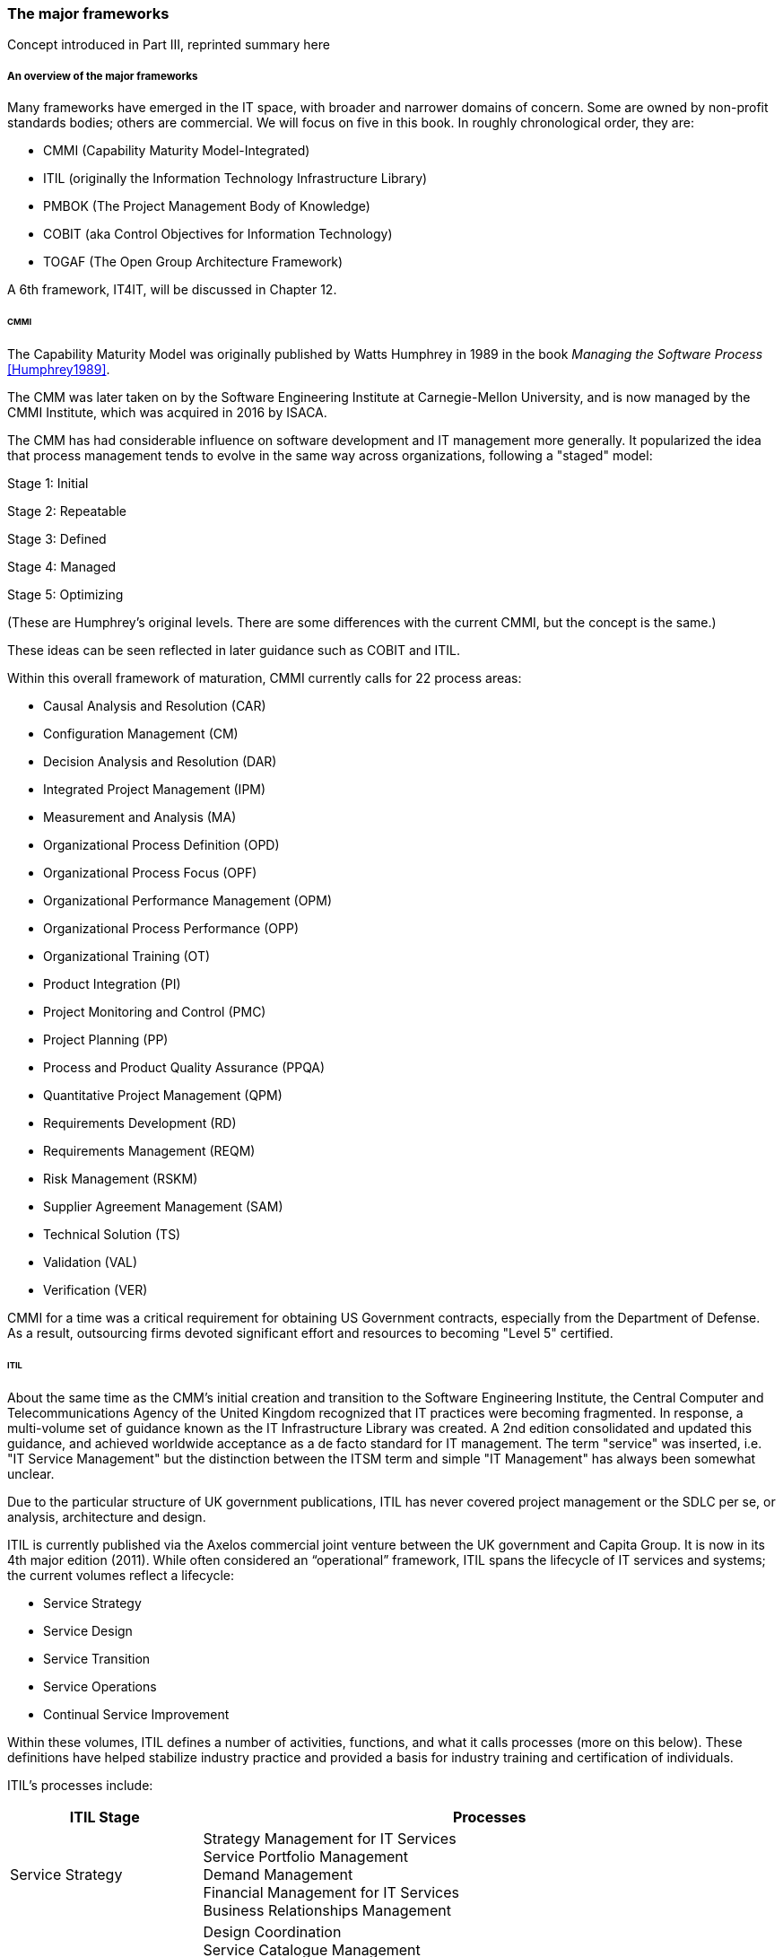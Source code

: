 === The major frameworks

Concept introduced in Part III, reprinted summary here


===== An overview of the major frameworks

Many frameworks have emerged in the IT space, with broader and narrower domains of concern. Some are owned by non-profit standards bodies; others are commercial. We will focus on five in this book. In roughly chronological order, they are:

* CMMI (Capability Maturity Model-Integrated)
* ITIL (originally the Information Technology Infrastructure Library)
* PMBOK (The Project Management Body of Knowledge)
* COBIT (aka Control Objectives for Information Technology)
* TOGAF (The Open Group Architecture Framework)

A 6th framework, IT4IT, will be discussed in Chapter 12.

anchor:CMMI[CMMI]

====== CMMI
The Capability Maturity Model was originally published by Watts Humphrey in 1989 in the book _Managing the Software Process_ <<Humphrey1989>>.

The CMM was later taken on by the Software Engineering Institute at Carnegie-Mellon University, and is now managed by the CMMI Institute, which was acquired in 2016 by  ISACA.

The CMM has had considerable influence on software development and IT management more generally. It popularized the idea that process management tends to evolve in the same way across organizations, following a "staged" model:

Stage 1: Initial

Stage 2: Repeatable

Stage 3: Defined

Stage 4: Managed

Stage 5: Optimizing

(These are Humphrey's original levels. There are some differences with the current CMMI, but the concept is the same.)

These ideas can be seen reflected in later guidance such as COBIT and ITIL.

Within this overall framework of maturation, CMMI currently calls for 22 process areas:

* Causal Analysis and Resolution (CAR)
* Configuration Management (CM)
* Decision Analysis and Resolution (DAR)
* Integrated Project Management (IPM)
* Measurement and Analysis (MA)
* Organizational Process Definition (OPD)
* Organizational Process Focus (OPF)
* Organizational Performance Management (OPM)
* Organizational Process Performance (OPP)
* Organizational Training (OT)
* Product Integration (PI)
* Project Monitoring and Control (PMC)
* Project Planning (PP)
* Process and Product Quality Assurance (PPQA)
* Quantitative Project Management (QPM)
* Requirements Development (RD)
* Requirements Management (REQM)
* Risk Management (RSKM)
* Supplier Agreement Management (SAM)
* Technical Solution (TS)
* Validation (VAL)
* Verification (VER)

CMMI for a time was a critical requirement for obtaining US Government contracts, especially from the Department of Defense. As a result, outsourcing firms devoted significant effort and resources to becoming "Level 5" certified.


anchor:ITIL[ITIL]

====== ITIL
About the same time as the CMM's initial creation and transition to the Software Engineering Institute, the Central Computer and Telecommunications Agency of the United Kingdom recognized that IT practices were becoming fragmented. In response, a multi-volume set of guidance known as the IT Infrastructure Library was created. A 2nd edition consolidated and updated this guidance, and achieved worldwide acceptance as a de facto standard for IT management. The term "service" was inserted, i.e. "IT Service Management" but the distinction between the ITSM term and simple "IT Management" has always been somewhat unclear.

Due to the particular structure of UK government publications, ITIL has never covered project management or the SDLC per se, or analysis, architecture and design.

ITIL is currently published via the Axelos commercial joint venture between the UK government and Capita Group. It is now in its 4th major edition (2011). While often considered an “operational” framework, ITIL spans the lifecycle of IT services and systems; the current volumes reflect a lifecycle:

* Service Strategy
* Service Design
* Service Transition
* Service Operations
* Continual Service Improvement

Within these volumes, ITIL defines a number of activities, functions, and what it calls processes (more on this below). These definitions have helped stabilize industry practice and provided a basis for industry training and certification of individuals.

ITIL's processes include:

[cols="2,6", options="header"]
|====
|ITIL Stage|Processes
|Service Strategy
|Strategy Management for IT Services +
Service Portfolio Management +
Demand Management +
Financial Management for IT Services +
Business Relationships Management +
|Service Design
|Design Coordination +
Service Catalogue Management +
Service Level Management +
Risk Management +
Capacity Management +
Availability Management +
IT Service Continuity Management +
Information Security Management +
Compliance Management +
Architecture Management +
Supplier Management +
|Service Transition
|Change Management
Change Evaluation +
Project Management (Transition Planning and Support) +
Application Development +
Release and Deployment Management +
Service Validation and Testing +
Service Asset and Configuration Management +
Knowledge Management +
|Service Operation
|Event Management +
Incident Management +
Request Fulfillment +
Access Management +
Problem Management +
IT Operations Control +
Facilities Management +
Application Management +
Technical Management +
|Continual Service Improvement
|Service Review +
Process Evaluation +
Definition of CSI Initiatives +
Monitoring of CSI Initiatives +
|====

anchor:PMBOK[]

====== PMBOK
The Project Management Body of Knowledge is a publication of the Project Management Institute. It represents the codification of formal project management knowledge. There is a comparable Axelos publication, Prince2, not covered here.

PMI describes itself as:

_the world's leading not-for-profit professional membership association for the project, program and portfolio management profession. Founded in 1969, PMI delivers value for more than 2.9 million professionals working in nearly every country in the world through global advocacy, collaboration, education and research. PMI advances careers, improves organizational success and further matures the profession of project management through its globally recognized standards, certifications, resources, tools, academic research, publications, professional development courses, and networking opportunities_ (from http://www.pmi.org/About-Us.aspx[www.pmi.org]).

The Project Management Body of Knowledge is articulated in a publication, _A Guide to the Project Management Body of Knowlege._ While this may seem to imply that the PMBOK and its guide are two different things, they are not -- it is one publication.

The PMBOK, as of the latest edition, consists of:

* 47 Project Management "processes," grouped into
* 5 Project Management process "groups" and
* 10 Project Management "knowledge areas"

The groups are the easiest to start with. They are:

* Initiating
* Planning
* Executing
* Monitoring and Controlling
* Closing

The PMBOK is clear that the "Process Groups are not project phases. In fact, it is possible that all Process Groups could be conducted within a phase." <<PMI2013>>, A1.3.

The Knowledge Areas are a different dimension, and consist of:

* Project Integration Management
* Project Scope Management
* Project Time Management
* Project Cost Management
* Project Quality Management
* Project Human Resource Management
* Project Communication Management
* Project Risk Management
* Project Procurement Management
* Project Stakeholder Management

Finally, the 47 project management "processes" include topics such as (selected items):

* Develop Project Charter
* Develop Project Management Plan
* Direct and Manage Project Work
* Perform Integrated Change Control

Each process is categorized by one Process Group and one Knowledge Area, resulting in a matrix. A full matrix is not presented here due to copyright concerns, but one can be seen http://www.focus-on-training.co.uk/blog/pmbok-process-groups-knowledge-areas[here].

anchor:COBIT[COBIT]

====== COBIT
COBIT (originally the Control Objectives for Information Technology) is a set of guidance from ISACA (originally the IS Audit and Control Association). It has a broader scope than ITIL, as it includes architecture and project management. Where ITIL contains lengthy and detailed narrative, COBIT is more terse and structured.

We will discuss the concepts of IT governance and controls in the next section, and therefore at this point in the reading are not completely ready to evaluate COBIT in terms of its initial objectives. (In COBIT terms, processes are just one of various "xref:enablers[enablers]" that can serve as controls for enterprise risk.) However, COBIT is widely used as a reference for understanding IT organizational processes and activities, and is discussed in that sense in this chapter.

The following processes are suggested by COBIT for IT management and goverance. (_Governance_, the "EDM" processes, is very clearly distinguished from _management_ in COBIT. We will discuss this in Chapter 10.)

As COBIT notes, "The proposed process model is a complete, comprehensive model, but it is not the only possible process model. Each enterprise must define its own process set, taking into account its specific situation." <<ISACA2012a>>, p.32.

COBIT is strongly supportive of the standard CMMI/ISO/IEC 15504 process maturity progression and therefore is subject to the previous criticisms regarding the suitability of this approach for digital management, especially research and development processes and other less repeatable activities.

[cols="2,6", options="header"]
|====
|CObIT Domain|Process
|Evaluate, Direct and Monitor (EDM) [*Governance* processes]
|EDM01 Ensure Governance Framework Setting and Maintenance +
EDM02	Ensure Benefits Delivery +
EDM03	Ensure Risk Optimisation +
EDM04	Ensure Resource Optimisation +
EDM05	Ensure Stakeholder Transparency +
|Align, Plan and Organize (APO)
|APO01	Manage the IT Management Framework +
APO02	Manage Strategy +
APO03	Manage Entreprise Architecture +
APO04	Manage Innovation +
APO05	Manage Portfolio +
APO06	Manage Budget and Costs +
APO07	Manage Human Relations +
APO08	Manage Relationships +
APO09	Manage Service Agreements +
APO10	Manage Suppliers +
APO11	Manage Quality +
APO12	Manage Risk +
APO13	Manage Security +
|Build, Acquire and Implement (BAI)
|BAI01	Manage Programs and Projects +
BAI02	Manage Requirements Definition +
BAI03	Manage Solutions Identification and Build +
BAI04	Manage Availability and Capacity +
BAI05	Manage Organisational Change Enablement +
BAI06	Manage Changes +
BAI07	Manage Changes Acceptance and Transitioning +
BAI08	Manage Knowledge +
BAI09	Manage Assets +
BAI10	Manage Configuration +
|Deliver, Service and Support (DSS)
|DSS01	Manage Operations +
DSS02	Manage Service Requests and Incidents +
DSS03	Manage Problems +
DSS04	Manage Continuity +
DSS05	Manage Security Services +
DSS06	Manage Business Process Controls +
|Monitor, Evaluate and Assess (MEA)
|MEA01	Monitor, Evaluate and Assess Performance and Conformance +
MEA02	Monitor, Evaluate and Asses the System of Internal Control +
MEA03	Evaluate and Assess Compliance with External Requirements +
|====

Each process is further elaborated into practices. For example, the process APO08 (Manage Relationships) has the following management practices:

* APO08_01 Understand business expectations.
* APO08_02 Identify opportunities, risk and constraints for IT to enhance the business.
* APO08_03 Manage the business relationship.
* APO08_04 Co-ordinate and communicate.
* APO08_05 Provide input to the continual improvement of services.

Inputs and outputs are documented at the management practice level.

COBIT can be freely accessed through www.isaca.org.

anchor:TOGAF[TOGAF]

====== TOGAF
The Open Group Architecture Framework, is a framework and method for IT and enterprise architecture practices. TOGAF advocates an "Architecture Development Method" consisting of:

* Architecture Vision
* Business Architecture
* Information Systems Architectures
* Technology Architecture
* Opportunities and Solutions
* Migration Planning
* Implementation, Governance
* Architecture Change Management

TOGAF can be freely accessed through www.opengroup.org.

We will discuss architecture and TOGAF more in Chapter 12.

====== Other frameworks
Many other frameworks exist, under varying governance models from open to proprietary. An up to date list is maintained by Van Haren Publishing in their publication Global Standards and Publications (Van Haren Publishing, 2016). There are Agile frameworks such as the Scaled Agile Framework, although at this writing these are mostly proprietary. Finally, there is a broad ecosystem of vendor-specific certifications as well, to educate practitioners in the specifics of various commercial products.
